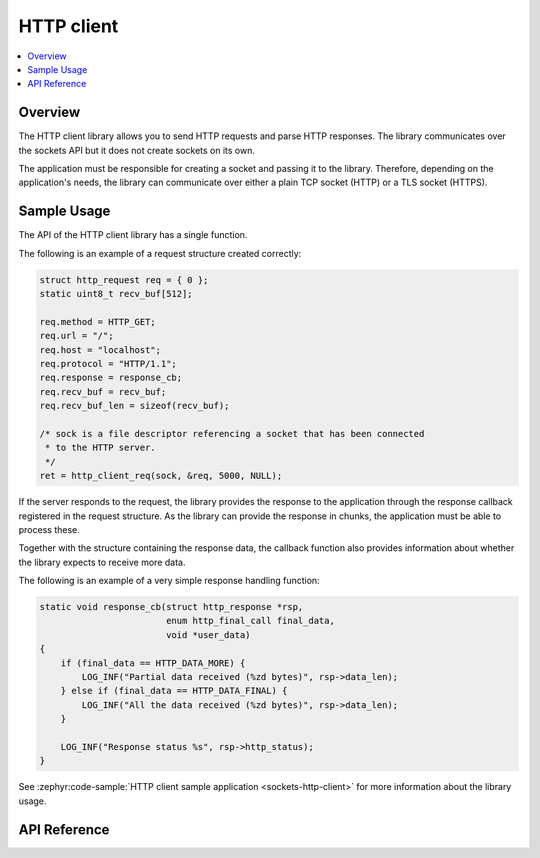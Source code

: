 .. _http_interface:

HTTP client
###########

.. contents::
    :local:
    :depth: 2

Overview
********

The HTTP client library allows you to send HTTP requests and
parse HTTP responses. The library communicates over the sockets
API but it does not create sockets on its own.

The application must be responsible for creating a socket and passing it to the library.
Therefore, depending on the application's needs, the library can communicate over
either a plain TCP socket (HTTP) or a TLS socket (HTTPS).

Sample Usage
************

The API of the HTTP client library has a single function.

The following is an example of a request structure created correctly:

.. code-block:: c

    struct http_request req = { 0 };
    static uint8_t recv_buf[512];

    req.method = HTTP_GET;
    req.url = "/";
    req.host = "localhost";
    req.protocol = "HTTP/1.1";
    req.response = response_cb;
    req.recv_buf = recv_buf;
    req.recv_buf_len = sizeof(recv_buf);

    /* sock is a file descriptor referencing a socket that has been connected
     * to the HTTP server.
     */
    ret = http_client_req(sock, &req, 5000, NULL);

If the server responds to the request, the library provides the response to the
application through the response callback registered in the request structure.
As the library can provide the response in chunks, the application must be able
to process these.

Together with the structure containing the response data, the callback function
also provides information about whether the library expects to receive more data.

The following is an example of a very simple response handling function:

.. code-block:: c

    static void response_cb(struct http_response *rsp,
                            enum http_final_call final_data,
                            void *user_data)
    {
        if (final_data == HTTP_DATA_MORE) {
            LOG_INF("Partial data received (%zd bytes)", rsp->data_len);
        } else if (final_data == HTTP_DATA_FINAL) {
            LOG_INF("All the data received (%zd bytes)", rsp->data_len);
        }

        LOG_INF("Response status %s", rsp->http_status);
    }

See :zephyr:code-sample:`HTTP client sample application <sockets-http-client>` for
more information about the library usage.

API Reference
*************


